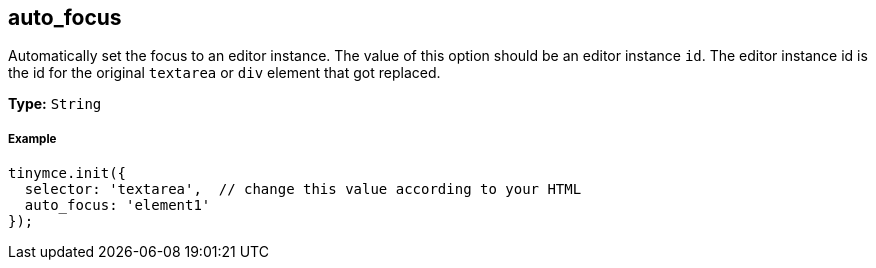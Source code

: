 == auto_focus

Automatically set the focus to an editor instance. The value of this option should be an editor instance `id`. The editor instance id is the id for the original `textarea` or `div` element that got replaced.

*Type:* `String`

===== Example

[source,js]
----
tinymce.init({
  selector: 'textarea',  // change this value according to your HTML
  auto_focus: 'element1'
});
----
